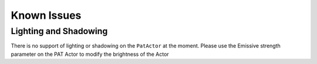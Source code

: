 ============
Known Issues
============

Lighting and Shadowing
----------------------
There is no support of lighting or shadowing on the ``PatActor`` at the moment. Please use the Emissive strength parameter on the PAT Actor to modify the brightness of the Actor

